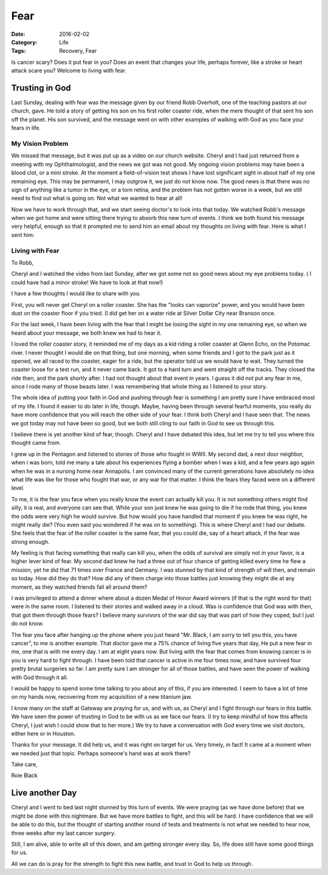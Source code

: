 
Fear
####

:Date: 2016-02-02
:Category: Life
:Tags: Recovery, Fear

Is cancer scary? Does it put fear in you? Does an event that changes your life,
perhaps forever, like a stroke or heart attack scare you? Welcome to living
with fear.

Trusting in God
***************

Last Sunday, dealing with fear was the message given by our friend Robb
Overholt, one of the teaching pastors at our church, gave. He told a story of
getting his son on his first roller coaster ride, when the mere thought of that
sent his son off the planet. His son survived, and the message went on with
other examples of walking with God as you face your fears in life.

My Vision Problem
=================

We missed that message, but it was put up as a video on our church website.
Cheryl and I had just returned from a meeting with my Ophthalmologist, and the
news we got was not good. My ongoing vision problems may have been a blood
clot, or a mini stroke. At the moment a field-of-vision test shows I have lost
significant sight in about half of my one remaining eye. This may be permanent,
I may outgrow it, we just do not know now. The good news is that there was no
sign of anything like a tumor in the eye, or a torn retina, and the problem has
not gotten worse in a week, but we still need to find out what is going on. Not
what we wanted to hear at all!

Now we have to work through that, and we start seeing doctor's to look into
that today. We watched Robb's message when we got home and were sitting there
trying to absorb this new turn of events. I think we both found his message
very helpful, enough so that it prompted me to send him an email about my
thoughts on living with fear. Here is what I sent him:

Living with Fear
================

To Robb,

Cheryl and I watched the video from last Sunday, after we got some not so good
news about my eye problems today. ( I could have had a minor stroke! We have to
look at that now!)

I have a few thoughts I would like to share with you.

First, you will never get Cheryl on a roller coaster. She has the "looks can
vaporize" power, and you would have been dust on the coaster floor if you
tried. (I did get her on a water ride at Silver Dollar City near Branson once.

For the last week, I have been living with the fear that I might be losing the
sight in my one remaining eye, so when we heard about your message, we both
knew we had to hear it.

I loved the roller coaster story, it reminded me of my days as a kid riding a
roller coaster at Glenn Echo, on the Potomac river. I never thought I would die
on that thing, but one morning, when some friends and I got to the park just as
it opened, we all raced to the coaster, eager for a ride, but the operator told
us we would have to wait. They turned the coaster loose for a test run, and it
never came back. It got to a hard turn and went straight off the tracks. They
closed the ride then, and the park shortly after. I had not thought about that
event in years. I guess it did not put any fear in me, since I rode many of
those beasts later. I was remembering that whole thing as I listened to your
story.

The whole idea of putting your faith in God and pushing through fear is
something I am pretty sure I have embraced most of my life. I found it easier
to do later in life, though. Maybe, having been through several fearful
moments, you really do have more confidence that you will reach the other side
of your fear. I think both Cheryl and I have seen that. The news we got today
may not have been so good, but we both still cling to our faith in God to see
us through this.

I believe there is yet another kind of fear, though. Cheryl and I have debated
this idea, but let me try to tell you where this thought came from.

I grew up in the Pentagon and listened to stories of those who fought in WWII.
My second dad, a next door neighbor, when i was born, told me many a tale about
his experiences flying a bomber when I was a kid, and a few years ago again
when he was in a nursing home near Annapolis. I am convinced many of the
current generations have absolutely no idea what life was like for those who
fought that war, or any war for that matter. I think the fears they faced were
on a different level.

To me, it is the fear you face when you really know the event can actually kill
you. It is not something others might find silly, it is real, and everyone can
see that. While your son just knew he was going to die if he rode that thing,
you knew the odds were very high he would survive. But how would you have
handled that moment if you knew he was right, he might really die? (You even
said you wondered if he was on to something). This is where Cheryl and I had
our debate. She feels that the fear of the roller coaster is the same fear,
that you could die, say of a heart attack, if the fear was strong enough. 

My feeling is that facing something that really can kill you, when the odds of
survival are simply not in your favor, is a higher lever kind of fear. My
second dad knew he had a three out of four chance of getting killed every time
he flew a mission, yet he did that 71 times over France and Germany. I was
stunned by that kind of strength of will then, and remain so today. How did
they do that? How did any of them charge into those battles just knowing they
might die at any moment, as they watched friends fall all around them?

I was privileged to attend a dinner where about a dozen Medal of Honor Award
winners (if that is the right word for that) were in the same room. I listened
to their stories and walked away in a cloud.  Was is confidence that God was
with then, that got them through those fears? I believe many survivors of the
war did say that was part of how they coped, but I just do not know.

The fear you face after hanging up the phone where you just heard "Mr. Black, I
am sorry to tell you this, you have cancer", to me is another example. That
doctor gave me a 75% chance of living five years that day, He put a new fear in
me, one that is with me every day. I am at eight years now. But living with the
fear that comes from knowing cancer is in you is very hard to fight through. I
have been told that cancer  is active in me four times now, and have survived
four pretty brutal surgeries so far. I am pretty sure I am stronger for all of
those battles, and have seen the power of walking with God through it all.

I would be happy to spend some time talking to you about any of this, if you
are interested. I seem to have a lot of time on my hands now, recovering from
my acquisition of a new titanium jaw.

I know many on the staff at Gateway are praying for us, and with us, as Cheryl
and I fight through our fears in this battle. We have seen the power of
trusting in God to be with us as we face our fears. (I try to keep mindful of
how this affects Cheryl, I just wish I could show that to her more.) We try to
have a conversation with God every time we visit doctors, either here or in
Houston.

Thanks for your message. It did help us, and it was right on target for us.
Very timely, in fact! It came at a moment when we needed just that topic.
Perhaps someone's hand was at work there?

Take care,

Roie Black

Live another Day
****************

Cheryl and I went to bed last night stunned by this turn of events. We were
praying (as we have done before) that we might be done with this nightmare. But
we have more battles to fight, and this will be hard. I have confidence that we
will be able to do this, but the thought of starting another round of tests and
treatments is not what we needed to hear now, three weeks after my last cancer
surgery.

Still, I am alive, able to write all of this down, and am getting stronger
every day. So, life does still have some good things for us.

All we can do is pray for the strength to fight this new battle, and trust in
God to help us through.



